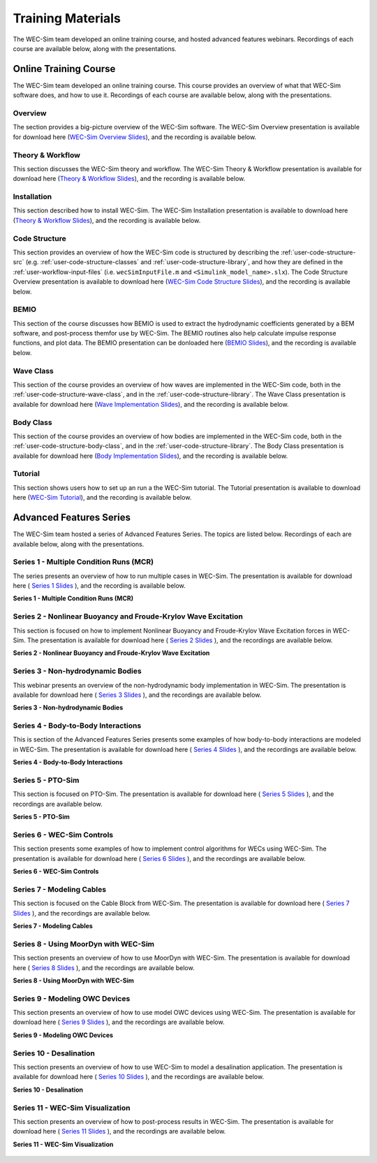 .. _intro-webinars:

Training Materials
==================

The WEC-Sim team developed an online training course, and hosted advanced features webinars.
Recordings of each course are available below, along with the presentations. 


Online Training Course
----------------------
The WEC-Sim team developed an online training course.
This course provides an overview of what that WEC-Sim software does, and how to use it. 
Recordings of each course are available below, along with the presentations. 

Overview
^^^^^^^^
The section provides a big-picture overview of the WEC-Sim software.
The WEC-Sim Overview presentation is available for download here (`WEC-Sim 
Overview Slides <../_static/downloads/1_WEC-Sim_Overview.pdf>`__), and the 
recording is available below. 

    .. raw:: html
    
        <iframe width="560" height="315" src="https://www.youtube.com/embed/fjUc-Xipf3A" title="YouTube video player" frameborder="0" allow="accelerometer; autoplay; clipboard-write; encrypted-media; gyroscope; picture-in-picture; web-share" allowfullscreen></iframe>


Theory & Workflow
^^^^^^^^^^^^^^^^^
This section discusses the WEC-Sim theory and workflow. 
The WEC-Sim Theory & Workflow presentation is available 
for download here (`Theory & Workflow Slides <../_static/downloads/2_WEC-Sim_TheoryWorkFlow.pdf>`__), and the recording is available below. 

    .. raw:: html
    
        <iframe width="560" height="315" src="https://www.youtube.com/embed/HsRQ7V8N4gQ" title="YouTube video player" frameborder="0" allow="accelerometer; autoplay; clipboard-write; encrypted-media; gyroscope; picture-in-picture; web-share" allowfullscreen></iframe>
        

Installation
^^^^^^^^^^^^
This section described how to install WEC-Sim. 
The WEC-Sim Installation presentation is available to download here (`Theory & Workflow Slides <../_static/downloads/3_WEC-Sim_Installation.pdf>`__), and the recording is available below. 

    .. raw:: html

        <iframe width="560" height="315" src="https://www.youtube.com/embed/HlIhYOVCAWA" title="YouTube video player" frameborder="0" allow="accelerometer; autoplay; clipboard-write; encrypted-media; gyroscope; picture-in-picture; web-share" allowfullscreen></iframe>


.. _user-webinars-code-structure:

Code Structure 
^^^^^^^^^^^^^^
This section provides an overview of how the WEC-Sim code is 
structured by describing the :ref:`user-code-structure-src` (e.g. 
:ref:`user-code-structure-classes` and :ref:`user-code-structure-library`, and 
how they are defined in the :ref:`user-workflow-input-files` (i.e. 
``wecSimInputFile.m`` and ``<Simulink_model_name>.slx``). 
The Code Structure Overview presentation is available to download here (`WEC-Sim Code 
Structure Slides <../_static/downloads/4_WEC-Sim_CodeStructure.pdf>`__), and the 
recording is available below. 

    .. raw:: html
    
        <iframe width="560" height="315" src="https://www.youtube.com/embed/vtT4Ad-qbe0" title="YouTube video player" frameborder="0" allow="accelerometer; autoplay; clipboard-write; encrypted-media; gyroscope; picture-in-picture; web-share" allowfullscreen></iframe>


BEMIO
^^^^^
This section of the course discusses how BEMIO is used to extract the hydrodynamic coefficients generated by a BEM software, 
and post-process themfor use by WEC-Sim. 
The BEMIO routines also help calculate impulse response functions, and plot data. 
The BEMIO presentation can be donloaded here (`BEMIO Slides
<../_static/downloads/5_WEC-Sim_BEMIO.pdf>`__), and the 
recording is available below.

    .. raw:: html

        <iframe width="560" height="315" src="https://www.youtube.com/embed/qafl-JUX6hQ" title="YouTube video player" frameborder="0" allow="accelerometer; autoplay; clipboard-write; encrypted-media; gyroscope; picture-in-picture; web-share" allowfullscreen></iframe>

Wave Class
^^^^^^^^^^
This section of the course provides an overview of how waves are implemented in 
the WEC-Sim code, both in the :ref:`user-code-structure-wave-class`, and in the 
:ref:`user-code-structure-library`. 
The Wave Class presentation is 
available for download here (`Wave Implementation Slides 
<../_static/downloads/6_WEC-Sim_WaveClass.pdf>`__), and the recording 
is available below. 

    .. raw:: html
    
        <iframe width="560" height="315" src="https://www.youtube.com/embed/vSFokVIdxOg" title="YouTube video player" frameborder="0" allow="accelerometer; autoplay; clipboard-write; encrypted-media; gyroscope; picture-in-picture; web-share" allowfullscreen></iframe>

Body Class
^^^^^^^^^^
This section of the course provides an overview of how bodies are implemented 
in the WEC-Sim code, both in the :ref:`user-code-structure-body-class`, and in 
the :ref:`user-code-structure-library`. The Body Class presentation is 
available for download here (`Body Implementation Slides 
<../_static/downloads/7_WEC-Sim_BodyClass.pdf>`__), and the recording 
is available below. 

    .. raw:: html
    
        <iframe width="560" height="315" src="https://www.youtube.com/embed/Y_4ExGw5l04?start=5" title="YouTube video player" frameborder="0" allow="accelerometer; autoplay; clipboard-write; encrypted-media; gyroscope; picture-in-picture; web-share" allowfullscreen></iframe>

Tutorial
^^^^^^^^
This section shows users how to set up an run a the WEC-Sim tutorial. 
The Tutorial presentation is available to download here (`WEC-Sim Tutorial
<../_static/downloads/8_WEC-Sim_Tutorial.pdf>`__), and the recording 
is available below.

    .. raw:: html

       <iframe width="560" height="315" src="https://www.youtube.com/embed/SUA_6Nd1w9g?start=5" title="YouTube video player" frameborder="0" allow="accelerometer; autoplay; clipboard-write; encrypted-media; gyroscope; picture-in-picture; web-share" allowfullscreen></iframe>



Advanced Features Series
--------------------------

The WEC-Sim team hosted a series of Advanced Features Series. The 
topics are listed below. Recordings of each are available below, along with the 
presentations. 

    ===========  ====================================
    **Series**  **Topic**
    1            Multiple Condition Runs (MCR)
    2            Nonlinear Hydrodynamics
    3            Non-hydrodynamic Bodies
    4            Body-to-Body Interactions
    5            PTO-Sim
    6            WEC-Sim Controls
    7            Modeling Cables
    8            Using Moordyn with WEC-Sim
    9            Modeling OWC Devices
    10           Desalination
    11           WEC-Sim Visualization
    ===========  ====================================

.. _webinar1:

Series 1 - Multiple Condition Runs (MCR)
^^^^^^^^^^^^^^^^^^^^^^^^^^^^^^^^^^^^^^^^^

The series presents an overview of how to run multiple cases in WEC-Sim. The 
presentation is available for download here ( `Series 1 Slides 
<../_static/downloads/advancedFeaturesWebinars/1_WEC-Sim_AdvFeatures_MCR_Batch_Runs.pdf>`__ ), and the recording is 
available below. 

**Series 1 - Multiple Condition Runs (MCR)**

    .. raw:: html
    
        <iframe width="560" height="315" src="https://www.youtube.com/embed/gyZ2GFKe68Y?si=DJwVGB6BIH0KO9p5" title="YouTube video player" frameborder="0" allow="accelerometer; autoplay; clipboard-write; encrypted-media; gyroscope; picture-in-picture; web-share" allowfullscreen></iframe>

.. _webinar2:


Series 2 - Nonlinear Buoyancy and Froude-Krylov Wave Excitation
^^^^^^^^^^^^^^^^^^^^^^^^^^^^^^^^^^^^^^^^^^^^^^^^^^^^^^^^^^^^^^^^

This section is focused on how to implement Nonlinear Buoyancy and Froude-Krylov Wave Excitation forces in WEC-Sim. 
The presentation is available 
for download here ( `Series 2 Slides <../_static/downloads/advancedFeaturesWebinars/2_WEC-Sim_AdvFeatures_Nonlinear_hydro.pdf>`__ ), 
and the recordings are available below. 

**Series 2 - Nonlinear Buoyancy and Froude-Krylov Wave Excitation**

    .. raw:: html
    
        <iframe width="560" height="315" src="https://www.youtube.com/embed/lYi3w20eYVc?si=TuiMEKNDNPjTVrU_" title="YouTube video player" frameborder="0" allow="accelerometer; autoplay; clipboard-write; encrypted-media; gyroscope; picture-in-picture; web-share" allowfullscreen></iframe>


.. _webinar3:

Series 3 - Non-hydrodynamic Bodies
^^^^^^^^^^^^^^^^^^^^^^^^^^^^^^^^^^^

This webinar presents an overview of the non-hydrodynamic body implementation in WEC-Sim. The 
presentation is available for download here ( `Series 3 Slides 
<../_static/downloads/advancedFeaturesWebinars/3_WEC-Sim_AdvFeatures_Non_hydro.pdf>`__ ), and the recordings are 
available below. 

**Series 3 - Non-hydrodynamic Bodies**

    .. raw:: html
    
        <iframe width="560" height="315" src="https://www.youtube.com/embed/ZGKR23xNVjQ?si=FgKBEEGkKzzUsIdu" title="YouTube video player" frameborder="0" allow="accelerometer; autoplay; clipboard-write; encrypted-media; gyroscope; picture-in-picture; web-share" allowfullscreen></iframe>

.. _webinar4:

Series 4 - Body-to-Body Interactions
^^^^^^^^^^^^^^^^^^^^^^^^^^^^^^^^^^^^^

This is section of the Advanced Features Series presents some examples of how body-to-body interactions are modeled in WEC-Sim. 
The presentation is available for download here ( `Series 4 Slides 
<../_static/downloads/advancedFeaturesWebinars/4_WEC-Sim_AdvFeatures_B2B.pdf>`__ ), and the recordings are 
available below. 

**Series 4 - Body-to-Body Interactions**

    .. raw:: html
    
        <iframe width="560" height="315" src="https://www.youtube.com/embed/IotT-tC67w4?si=5NKswvCzRaMjVDKQ" title="YouTube video player" frameborder="0" allow="accelerometer; autoplay; clipboard-write; encrypted-media; gyroscope; picture-in-picture; web-share" allowfullscreen></iframe>

.. _webinar5:

Series 5 - PTO-Sim
^^^^^^^^^^^^^^^^^^^

This section is focused on PTO-Sim. 
The presentation is available for download here ( `Series 5 Slides 
<../_static/downloads/advancedFeaturesWebinars/5_WEC-Sim_AdvFeatures_PTOSim.pdf>`__ ), and the recordings are 
available below. 

**Series 5 - PTO-Sim**

    .. raw:: html
    
        <iframe width="560" height="315" src="https://www.youtube.com/embed/JFEnFhqkGB4?si=LUaotglac4jrNgjY" title="YouTube video player" frameborder="0" allow="accelerometer; autoplay; clipboard-write; encrypted-media; gyroscope; picture-in-picture; web-share" allowfullscreen></iframe>

.. _webinar6:

Series 6 - WEC-Sim Controls
^^^^^^^^^^^^^^^^^^^^^^^^^^^^

This section presents some examples of how to implement control algorithms for WECs using WEC-Sim. 
The presentation is available for download here ( `Series 6 Slides 
<../_static/downloads/advancedFeaturesWebinars/6_WEC-Sim_AdvFeatures_Controls.pdf>`__ ), and the recordings are 
available below. 

**Series 6 - WEC-Sim Controls**

    .. raw:: html
    
        <iframe width="560" height="315" src="https://www.youtube.com/embed/6NocmT5qZYc?si=h3RUgYrm6xK-UXtO" title="YouTube video player" frameborder="0" allow="accelerometer; autoplay; clipboard-write; encrypted-media; gyroscope; picture-in-picture; web-share" allowfullscreen></iframe>

.. _webinar7:

Series 7 - Modeling Cables
^^^^^^^^^^^^^^^^^^^^^^^^^^^

This section is focused on the Cable Block from WEC-Sim. 
The presentation is available for download here ( `Series 7 Slides 
<../_static/downloads/advancedFeaturesWebinars/7_WEC-Sim_AdvFeatures_Cable.pdf>`__ ), and the recordings are 
available below. 

**Series 7 - Modeling Cables**

    .. raw:: html
    
        <iframe width="560" height="315" src="https://www.youtube.com/embed/0W5Ndzx3j6Y?si=Z5N7yu9tAZsao9Vf" title="YouTube video player" frameborder="0" allow="accelerometer; autoplay; clipboard-write; encrypted-media; gyroscope; picture-in-picture; web-share" allowfullscreen></iframe>


.. _webinar8:

Series 8 - Using MoorDyn with WEC-Sim
^^^^^^^^^^^^^^^^^^^^^^^^^^^^^^^^^^^^^^

This section presents an overview of how to use MoorDyn with WEC-Sim. 
The presentation is available for download here ( `Series 8 Slides 
<../_static/downloads/advancedFeaturesWebinars/8_WEC-Sim_AdvFeatures_MoorDyn.pdf>`__ ), and the recordings are 
available below. 

**Series 8 - Using MoorDyn with WEC-Sim**

    .. raw:: html
    
        <iframe width="560" height="315" src="https://www.youtube.com/embed/rqUVK9dCsU0?si=pEKY0jXbKIU7bngl" title="YouTube video player" frameborder="0" allow="accelerometer; autoplay; clipboard-write; encrypted-media; gyroscope; picture-in-picture; web-share" allowfullscreen></iframe>


.. _webinar9:

Series 9 - Modeling OWC Devices
^^^^^^^^^^^^^^^^^^^^^^^^^^^^^^^^

This section presents an overview of how to use model OWC devices using WEC-Sim. 
The presentation is available for download here ( `Series 9 Slides 
<../_static/downloads/advancedFeaturesWebinars/9_WEC-Sim_AdvFeatures_OWC_Modeling.pdf>`__ ), and the recordings are 
available below. 

**Series 9 - Modeling OWC Devices**

    .. raw:: html
    
        <iframe width="560" height="315" src="https://www.youtube.com/embed/fd6yA7EATAo?si=8VS2uJEeWZChLF8M" title="YouTube video player" frameborder="0" allow="accelerometer; autoplay; clipboard-write; encrypted-media; gyroscope; picture-in-picture; web-share" allowfullscreen></iframe>


.. _webinar10:

Series 10 - Desalination
^^^^^^^^^^^^^^^^^^^^^^^^^

This section presents an overview of how to use WEC-Sim to model a desalination application. 
The presentation is available for download here ( `Series 10 Slides 
<../_static/downloads/advancedFeaturesWebinars/10_WEC-Sim_AdvFeatures_Desal.pdf>`__ ), and the recordings are 
available below. 

**Series 10 - Desalination**

    .. raw:: html
    
        <iframe width="560" height="315" src="https://www.youtube.com/embed/sQ_lEEz44Dg?si=fn3xMEjAXeVlkE1I" title="YouTube video player" frameborder="0" allow="accelerometer; autoplay; clipboard-write; encrypted-media; gyroscope; picture-in-picture; web-share" allowfullscreen></iframe>


.. _webinar11:

Series 11 - WEC-Sim Visualization
^^^^^^^^^^^^^^^^^^^^^^^^^^^^^^^^^^

This section presents an overview of how to post-process results in WEC-Sim. 
The presentation is available for download here ( `Series 11 Slides 
<../_static/downloads/advancedFeaturesWebinars/11_WEC-Sim_AdvFeatures_Visualization.pdf>`__ ), and the recordings are 
available below. 

**Series 11 - WEC-Sim Visualization**

    .. raw:: html
    
        <iframe width="560" height="315" src="https://www.youtube.com/embed/-CCZ32sIBlM?si=WL339Ww5hGd7h5vD" title="YouTube video player" frameborder="0" allow="accelerometer; autoplay; clipboard-write; encrypted-media; gyroscope; picture-in-picture; web-share" allowfullscreen></iframe>